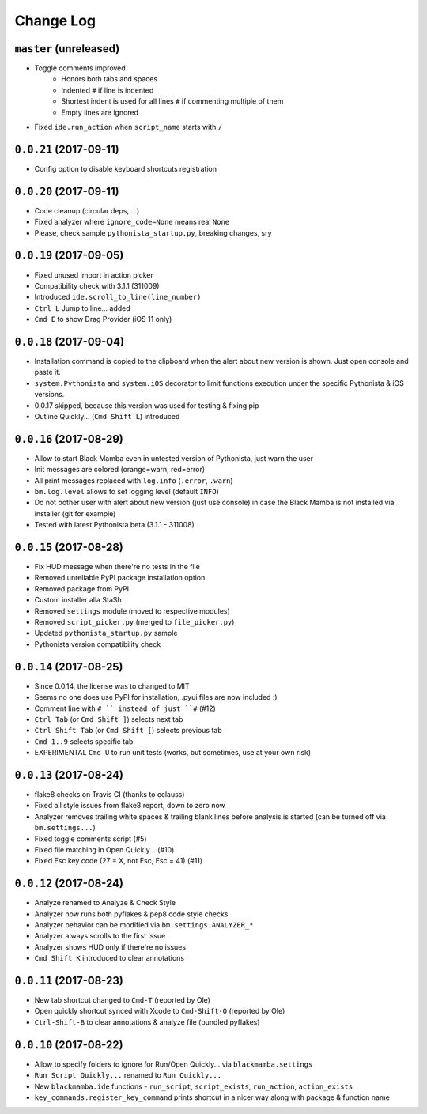 ==========
Change Log
==========

``master`` (unreleased)
-----------------------

* Toggle comments improved
    * Honors both tabs and spaces
    * Indented ``#`` if line is indented
    * Shortest indent is used for all lines ``#`` if commenting multiple of them
    * Empty lines are ignored
* Fixed ``ide.run_action`` when ``script_name`` starts with ``/``


``0.0.21`` (2017-09-11)
-----------------------

* Config option to disable keyboard shortcuts registration


``0.0.20`` (2017-09-11)
-----------------------

* Code cleanup (circular deps, ...)
* Fixed analyzer where ``ignore_code=None`` means real ``None``
* Please, check sample ``pythonista_startup.py``, breaking changes, sry


``0.0.19`` (2017-09-05)
-----------------------

* Fixed unused import in action picker
* Compatibility check with 3.1.1 (311009)
* Introduced ``ide.scroll_to_line(line_number)``
* ``Ctrl L`` Jump to line... added
* ``Cmd E`` to show Drag Provider (iOS 11 only)


``0.0.18`` (2017-09-04)
-----------------------

* Installation command is copied to the clipboard when the alert about
  new version is shown. Just open console and paste it.
* ``system.Pythonista`` and ``system.iOS`` decorator to limit functions
  execution under the specific Pythonista & iOS versions.
* 0.0.17 skipped, because this version was used for testing & fixing pip
* Outline Quickly... (``Cmd Shift L``) introduced


``0.0.16`` (2017-08-29)
-----------------------

* Allow to start Black Mamba even in untested version of Pythonista, just
  warn the user
* Init messages are colored (orange=warn, red=error)
* All print messages replaced with ``log.info`` (``.error``, ``.warn``)
* ``bm.log.level`` allows to set logging level (default ``INFO``)
* Do not bother user with alert about new version (just use console)
  in case the Black Mamba is not installed via installer (git for example)
* Tested with latest Pythonista beta (3.1.1 - 311008)
 

``0.0.15`` (2017-08-28)
-----------------------

* Fix HUD message when there're no tests in the file
* Removed unreliable PyPI package installation option
* Removed package from PyPI
* Custom installer alla StaSh
* Removed ``settings`` module (moved to respective modules)
* Removed ``script_picker.py`` (merged to ``file_picker.py``)
* Updated ``pythonista_startup.py`` sample
* Pythonista version compatibility check

``0.0.14`` (2017-08-25)
-----------------------

* Since 0.0.14, the license was to changed to MIT
* Seems no one does use PyPI for installation, .pyui files are now included :)
* Comment line with ``# `` instead of just ``#`` (#12)
* ``Ctrl Tab`` (or ``Cmd Shift ]``) selects next tab
* ``Ctrl Shift Tab`` (or ``Cmd Shift [``) selects previous tab
* ``Cmd 1..9`` selects specific tab
* EXPERIMENTAL ``Cmd U`` to run unit tests (works, but sometimes, use at your
  own risk)


``0.0.13`` (2017-08-24)
-----------------------

* flake8 checks on Travis CI (thanks to cclauss)
* Fixed all style issues from flake8 report, down to zero now
* Analyzer removes trailing white spaces & trailing blank lines
  before analysis is started (can be turned off via ``bm.settings...``)
* Fixed toggle comments script (#5)
* Fixed file matching in Open Quickly... (#10)
* Fixed Esc key code (27 = X, not Esc, Esc = 41) (#11)


``0.0.12`` (2017-08-24)
-----------------------

* Analyze renamed to Analyze & Check Style
* Analyzer now runs both pyflakes & pep8 code style checks
* Analyzer behavior can be modified via ``bm.settings.ANALYZER_*``
* Analyzer always scrolls to the first issue
* Analyzer shows HUD only if there're no issues
* ``Cmd Shift K`` introduced to clear annotations


``0.0.11`` (2017-08-23)
-----------------------

* New tab shortcut changed to ``Cmd-T`` (reported by Ole)
* Open quickly shortcut synced with Xcode to ``Cmd-Shift-O`` (reported by Ole)
* ``Ctrl-Shift-B`` to clear annotations & analyze file (bundled pyflakes)


``0.0.10`` (2017-08-22)
-----------------------

* Allow to specify folders to ignore for Run/Open Quickly... via ``blackmamba.settings``
* ``Run Script Quickly...`` renamed to ``Run Quickly...``
* New ``blackmamba.ide`` functions - ``run_script``, ``script_exists``, ``run_action``,
  ``action_exists``
* ``key_commands.register_key_command`` prints shortcut in a nicer way along with package
  & function name
 
